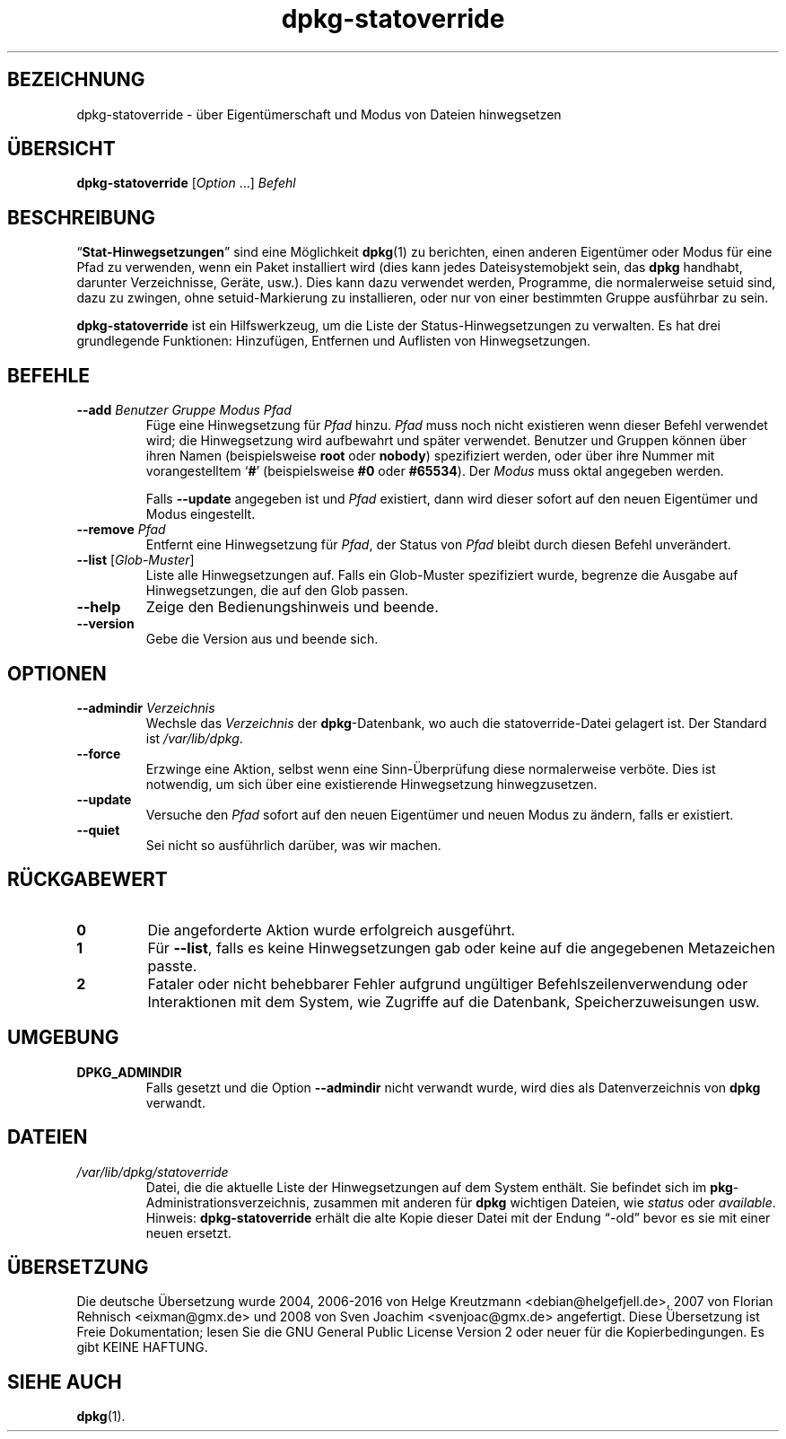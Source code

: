 .\" dpkg manual page - dpkg-statoverride(1)
.\"
.\" Copyright © 2000-2001 Wichert Akkerman <wakkerma@debian.org>
.\" Copyright © 2009-2011, 2013, 2015 Guillem Jover <guillem@debian.org>
.\"
.\" This is free software; you can redistribute it and/or modify
.\" it under the terms of the GNU General Public License as published by
.\" the Free Software Foundation; either version 2 of the License, or
.\" (at your option) any later version.
.\"
.\" This is distributed in the hope that it will be useful,
.\" but WITHOUT ANY WARRANTY; without even the implied warranty of
.\" MERCHANTABILITY or FITNESS FOR A PARTICULAR PURPOSE.  See the
.\" GNU General Public License for more details.
.\"
.\" You should have received a copy of the GNU General Public License
.\" along with this program.  If not, see <https://www.gnu.org/licenses/>.
.
.\"*******************************************************************
.\"
.\" This file was generated with po4a. Translate the source file.
.\"
.\"*******************************************************************
.TH dpkg\-statoverride 1 2013\-04\-01 Debian\-Projekt dpkg\-Hilfsprogramme
.SH BEZEICHNUNG
dpkg\-statoverride \- über Eigentümerschaft und Modus von Dateien hinwegsetzen
.
.SH ÜBERSICHT
\fBdpkg\-statoverride\fP [\fIOption\fP …] \fIBefehl\fP
.
.SH BESCHREIBUNG
\(lq\fBStat\-Hinwegsetzungen\fP\(rq sind eine Möglichkeit \fBdpkg\fP(1) zu
berichten, einen anderen Eigentümer oder Modus für eine Pfad zu verwenden,
wenn ein Paket installiert wird (dies kann jedes Dateisystemobjekt sein, das
\fBdpkg\fP handhabt, darunter Verzeichnisse, Geräte, usw.). Dies kann dazu
verwendet werden, Programme, die normalerweise setuid sind, dazu zu zwingen,
ohne setuid\-Markierung zu installieren, oder nur von einer bestimmten Gruppe
ausführbar zu sein.
.P
\fBdpkg\-statoverride\fP ist ein Hilfswerkzeug, um die Liste der
Status\-Hinwegsetzungen zu verwalten. Es hat drei grundlegende Funktionen:
Hinzufügen, Entfernen und Auflisten von Hinwegsetzungen.
.
.SH BEFEHLE
.TP 
\fB\-\-add\fP\fI Benutzer Gruppe Modus Pfad\fP
Füge eine Hinwegsetzung für \fIPfad\fP hinzu. \fIPfad\fP muss noch nicht
existieren wenn dieser Befehl verwendet wird; die Hinwegsetzung wird
aufbewahrt und später verwendet. Benutzer und Gruppen können über ihren
Namen (beispielsweise \fBroot\fP oder \fBnobody\fP) spezifiziert werden, oder über
ihre Nummer mit vorangestelltem \(oq\fB#\fP\(cq (beispielsweise \fB#0\fP oder
\fB#65534\fP). Der \fIModus\fP muss oktal angegeben werden.

Falls \fB\-\-update\fP angegeben ist und \fIPfad\fP existiert, dann wird dieser
sofort auf den neuen Eigentümer und Modus eingestellt.
.TP 
\fB\-\-remove\fP\fI Pfad\fP
Entfernt eine Hinwegsetzung für \fIPfad\fP, der Status von \fIPfad\fP bleibt durch
diesen Befehl unverändert.
.TP 
\fB\-\-list\fP [\fIGlob\-Muster\fP]
Liste alle Hinwegsetzungen auf. Falls ein Glob\-Muster spezifiziert wurde,
begrenze die Ausgabe auf Hinwegsetzungen, die auf den Glob passen.
.TP 
\fB\-\-help\fP
Zeige den Bedienungshinweis und beende.
.TP 
\fB\-\-version\fP
Gebe die Version aus und beende sich.
.
.SH OPTIONEN
.TP 
\fB\-\-admindir\fP\fI Verzeichnis\fP
Wechsle das \fIVerzeichnis\fP der \fBdpkg\fP\-Datenbank, wo auch die
statoverride\-Datei gelagert ist. Der Standard ist \fI/var/lib/dpkg\fP.
.TP 
\fB\-\-force\fP
Erzwinge eine Aktion, selbst wenn eine Sinn\-Überprüfung diese normalerweise
verböte. Dies ist notwendig, um sich über eine existierende Hinwegsetzung
hinwegzusetzen.
.TP 
\fB\-\-update\fP
Versuche den \fIPfad\fP sofort auf den neuen Eigentümer und neuen Modus zu
ändern, falls er existiert.
.TP 
\fB\-\-quiet\fP
Sei nicht so ausführlich darüber, was wir machen.
.
.SH RÜCKGABEWERT
.TP 
\fB0\fP
Die angeforderte Aktion wurde erfolgreich ausgeführt.
.TP 
\fB1\fP
Für \fB\-\-list\fP, falls es keine Hinwegsetzungen gab oder keine auf die
angegebenen Metazeichen passte.
.TP 
\fB2\fP
Fataler oder nicht behebbarer Fehler aufgrund ungültiger
Befehlszeilenverwendung oder Interaktionen mit dem System, wie Zugriffe auf
die Datenbank, Speicherzuweisungen usw.
.
.SH UMGEBUNG
.TP 
\fBDPKG_ADMINDIR\fP
Falls gesetzt und die Option \fB\-\-admindir\fP nicht verwandt wurde, wird dies
als Datenverzeichnis von \fBdpkg\fP verwandt.
.
.SH DATEIEN
.TP 
\fI/var/lib/dpkg/statoverride\fP
Datei, die die aktuelle Liste der Hinwegsetzungen auf dem System
enthält. Sie befindet sich im \fBpkg\fP\-Administrationsverzeichnis, zusammen
mit anderen für \fBdpkg\fP wichtigen Dateien, wie \fIstatus\fP oder \fIavailable\fP.
.br
Hinweis: \fBdpkg\-statoverride\fP erhält die alte Kopie dieser Datei mit der
Endung \(lq\-old\(rq bevor es sie mit einer neuen ersetzt.
.
.SH ÜBERSETZUNG
Die deutsche Übersetzung wurde 2004, 2006-2016 von Helge Kreutzmann
<debian@helgefjell.de>, 2007 von Florian Rehnisch <eixman@gmx.de> und
2008 von Sven Joachim <svenjoac@gmx.de>
angefertigt. Diese Übersetzung ist Freie Dokumentation; lesen Sie die
GNU General Public License Version 2 oder neuer für die Kopierbedingungen.
Es gibt KEINE HAFTUNG.
.SH "SIEHE AUCH"
\fBdpkg\fP(1).
